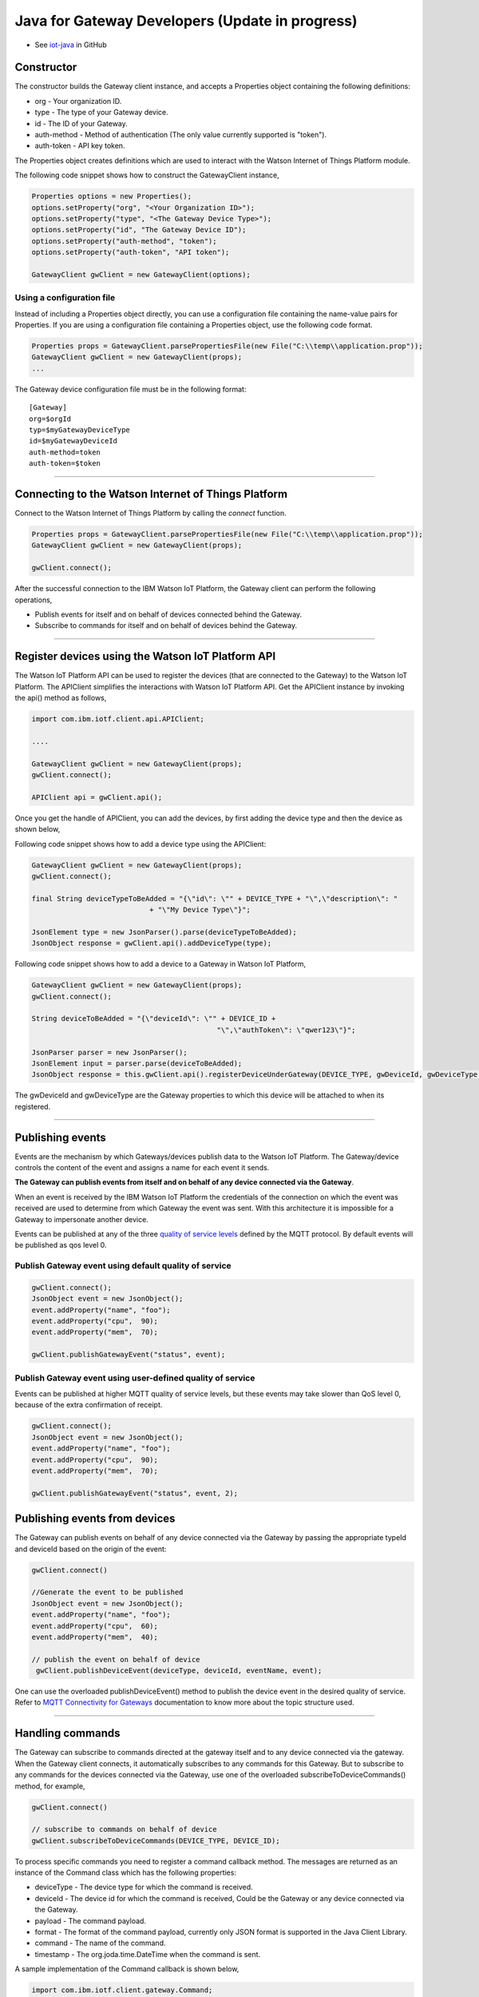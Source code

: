 Java for Gateway Developers (Update in progress)
================================================

- See `iot-java <https://github.com/ibm-messaging/iot-java>`_ in GitHub

Constructor
-------------------------------------------------------------------------------

The constructor builds the Gateway client instance, and accepts a Properties object containing the following definitions:

* org - Your organization ID.
* type - The type of your Gateway device.
* id - The ID of your Gateway.
* auth-method - Method of authentication (The only value currently supported is "token"). 
* auth-token - API key token.

The Properties object creates definitions which are used to interact with the Watson Internet of Things Platform module. 

The following code snippet shows how to construct the GatewayClient instance,

.. code:: java
    
  Properties options = new Properties();
  options.setProperty("org", "<Your Organization ID>");
  options.setProperty("type", "<The Gateway Device Type>");
  options.setProperty("id", "The Gateway Device ID");
  options.setProperty("auth-method", "token");
  options.setProperty("auth-token", "API token");
  
  GatewayClient gwClient = new GatewayClient(options); 
    
Using a configuration file
~~~~~~~~~~~~~~~~~~~~~~~~~~

Instead of including a Properties object directly, you can use a configuration file containing the name-value pairs for Properties. If you are using a configuration file containing a Properties object, use the following code format.

.. code:: java

    Properties props = GatewayClient.parsePropertiesFile(new File("C:\\temp\\application.prop"));
    GatewayClient gwClient = new GatewayClient(props);
    ...

The Gateway device configuration file must be in the following format:

::

    [Gateway]
    org=$orgId
    typ=$myGatewayDeviceType
    id=$myGatewayDeviceId
    auth-method=token
    auth-token=$token

----


Connecting to the Watson Internet of Things Platform
----------------------------------------------------

Connect to the Watson Internet of Things Platform by calling the *connect* function.

.. code:: java

    Properties props = GatewayClient.parsePropertiesFile(new File("C:\\temp\\application.prop"));
    GatewayClient gwClient = new GatewayClient(props);
    
    gwClient.connect();
    

After the successful connection to the IBM Watson IoT Platform, the Gateway client can perform the following operations,

* Publish events for itself and on behalf of devices connected behind the Gateway.
* Subscribe to commands for itself and on behalf of devices behind the Gateway.

----

Register devices using the Watson IoT Platform API
-------------------------------------------------------------------------

The Watson IoT Platform API can be used to register the devices (that are connected to the Gateway) to the Watson IoT Platform. The APIClient simplifies the interactions with Watson IoT Platform API. Get the APIClient instance by invoking the api() method as follows,

.. code:: java
     
     import com.ibm.iotf.client.api.APIClient;
     
     ....
     
     GatewayClient gwClient = new GatewayClient(props);
     gwClient.connect();
     
     APIClient api = gwClient.api();

Once you get the handle of APIClient, you can add the devices, by first adding the device type and then the device as shown below,

Following code snippet shows how to add a device type using the APIClient:

.. code:: java
 
    GatewayClient gwClient = new GatewayClient(props);
    gwClient.connect();
     
    final String deviceTypeToBeAdded = "{\"id\": \"" + DEVICE_TYPE + "\",\"description\": "
				+ "\"My Device Type\"}";
    
    JsonElement type = new JsonParser().parse(deviceTypeToBeAdded);
    JsonObject response = gwClient.api().addDeviceType(type);
	
Following code snippet shows how to add a device to a Gateway in Watson IoT Platform,

.. code:: java
 
    GatewayClient gwClient = new GatewayClient(props);
    gwClient.connect();
     
    String deviceToBeAdded = "{\"deviceId\": \"" + DEVICE_ID +
						"\",\"authToken\": \"qwer123\"}";

    JsonParser parser = new JsonParser();
    JsonElement input = parser.parse(deviceToBeAdded);
    JsonObject response = this.gwClient.api().registerDeviceUnderGateway(DEVICE_TYPE, gwDeviceId, gwDeviceType, input);

The gwDeviceId and gwDeviceType are the Gateway properties to which this device will be attached to when its registered.

----


Publishing events
-------------------------------------------------------------------------------
Events are the mechanism by which Gateways/devices publish data to the Watson IoT Platform. The Gateway/device controls the content of the event and assigns a name for each event it sends.

**The Gateway can publish events from itself and on behalf of any device connected via the Gateway**.

When an event is received by the IBM Watson IoT Platform the credentials of the connection on which the event was received are used to determine from which Gateway the event was sent. With this architecture it is impossible for a Gateway to impersonate another device.

Events can be published at any of the three `quality of service levels <../messaging/mqtt.html#/>`__ defined by the MQTT protocol.  By default events will be published as qos level 0.

Publish Gateway event using default quality of service
~~~~~~~~~~~~~~~~~~~~~~~~~~~~~~~~~~~~~~~~~~~~~~~~~~~~~~
.. code:: java
    
    gwClient.connect();
    JsonObject event = new JsonObject();
    event.addProperty("name", "foo");
    event.addProperty("cpu",  90);
    event.addProperty("mem",  70);
    
    gwClient.publishGatewayEvent("status", event);


Publish Gateway event using user-defined quality of service
~~~~~~~~~~~~~~~~~~~~~~~~~~~~~~~~~~~~~~~~~~~~~~~~~~~~~~~~~~~

Events can be published at higher MQTT quality of service levels, but these events may take slower than QoS level 0, because of the extra confirmation of receipt. 

.. code:: java

    gwClient.connect();
    JsonObject event = new JsonObject();
    event.addProperty("name", "foo");
    event.addProperty("cpu",  90);
    event.addProperty("mem",  70);
    
    gwClient.publishGatewayEvent("status", event, 2);

    
Publishing events from devices
-------------------------------------------------------------------------------

The Gateway can publish events on behalf of any device connected via the Gateway by passing the appropriate typeId and deviceId based on the origin of the event:

.. code:: java

    gwClient.connect()
    
    //Generate the event to be published
    JsonObject event = new JsonObject();
    event.addProperty("name", "foo");
    event.addProperty("cpu",  60);
    event.addProperty("mem",  40);
    
    // publish the event on behalf of device
     gwClient.publishDeviceEvent(deviceType, deviceId, eventName, event);

One can use the overloaded publishDeviceEvent() method to publish the device event in the desired quality of service. Refer to `MQTT Connectivity for Gateways <https://docs.internetofthings.ibmcloud.com/gateways/mqtt.html>`__ documentation to know more about the topic structure used.

----


Handling commands
-------------------------------------------------------------------------------
The Gateway can subscribe to commands directed at the gateway itself and to any device connected via the gateway. When the Gateway client connects, it automatically subscribes to any commands for this Gateway. But to subscribe to any commands for the devices connected via the Gateway, use one of the overloaded subscribeToDeviceCommands() method, for example,

.. code:: java

    gwClient.connect()
    
    // subscribe to commands on behalf of device
    gwClient.subscribeToDeviceCommands(DEVICE_TYPE, DEVICE_ID);

To process specific commands you need to register a command callback method. The messages are returned as an instance of the Command class which has the following properties:

* deviceType - The device type for which the command is received.
* deviceId - The device id for which the command is received, Could be the Gateway or any device connected via the Gateway.
* payload - The command payload.
* format - The format of the command payload, currently only JSON format is supported in the Java Client Library.
* command - The name of the command.
* timestamp - The org.joda.time.DateTime when the command is sent.

A sample implementation of the Command callback is shown below,

.. code:: java

    import com.ibm.iotf.client.gateway.Command;
    import com.ibm.iotf.client.gateway.CommandCallback;
    
    public class GatewayCommandCallback implements CommandCallback, Runnable {
    	// A queue to hold & process the commands
    	private BlockingQueue<Command> queue = new LinkedBlockingQueue<Command>();
    	
    	public void processCommand(Command cmd) {
    	    queue.put(cmd);
    	}
    	
    	public void run() {
    	    while(true) {
    	        Command cmd = queue.take();
    	        System.out.println("Command " + cmd.getPayload());
    	        
    	        // code to process the command
    	    }
    	}
    } 
  
Once the Command callback is added to the GatewayClient, the processCommand() method is invoked whenever any command is published on the subscribed criteria, The following snippet shows how to add the command call back into GatewayClient instance,

.. code:: java

    gwClient.connect()
    GatewayCommandCallback callback = new GatewayCommandCallback();
    gwClient.setCommandCallback(callback);
    //Subscribe to device connected to the Gateway
    gwClient.subscribeToDeviceCommands(DEVICE_TYPE, DEVICE_ID);


Overloaded methods are available to control the command subscription. 

----

List Devices Connected through the Gateway
------------------------------------------

Invoke the method getDevicesConnectedThroughGateway() to retrieve all devices that are connected through the specified gateway(typeId, deviceId) to Watson IoT Platform:

.. code:: java

    gwClient.connect()
    gwClient.api().getDevicesConnectedThroughGateway(gatewayType, gatewayId);


Examples
-------------
* `MQTTApplicationDeviceEventPublish <https://github.com/ibm-messaging/iot-java/blob/master/samples/iotfdeviceclient/src/com/ibm/iotf/sample/client/application/MQTTApplicationDeviceEventPublish.java>`__ - A sample application that shows how to publish device events.

